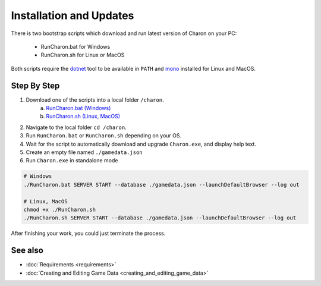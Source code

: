 Installation and Updates
========================

There is two bootstrap scripts which download and run latest version of Charon on your PC:  

  - RunCharon.bat for Windows  
  - RunCharon.sh for Linux or MacOS  

Both scripts require the `dotnet <https://dotnet.microsoft.com/en-us/download/dotnet>`_ tool to be available in ``PATH`` 
and `mono <https://www.mono-project.com/download/stable/>`_ installed for Linux and MacOS.  


Step By Step
------------


1. Download one of the scripts into a local folder ``/charon``.  
    a) `RunCharon.bat (Windows) <https://github.com/gamedevware/charon/blob/main/scripts/bootstrap/RunCharon.bat>`_  
    b) `RunCharon.sh (Linux, MacOS) <https://github.com/gamedevware/charon/blob/main/scripts/bootstrap/RunCharon.sh>`_  
2. Navigate to the local folder ``cd /charon``. 
3. Run ``RunCharon.bat`` or ``RunCharon.sh`` depending on your OS.  
4. Wait for the script to automatically download and upgrade ``Charon.exe``, and display help text.  
5. Create an empty file named ``./gamedata.json``  
6. Run ``Charon.exe`` in standalone mode  

.. code-block:: bash

  # Windows
  ./RunCharon.bat SERVER START --database ./gamedata.json --launchDefaultBrowser --log out
  
  # Linux, MacOS
  chmod +x ./RunCharon.sh
  ./RunCharon.sh SERVER START --database ./gamedata.json --launchDefaultBrowser --log out

After finishing your work, you could just terminate the process.  

See also
--------

- :doc:`Requirements <requirements>`
- :doc:`Creating and Editing Game Data <creating_and_editing_game_data>`
